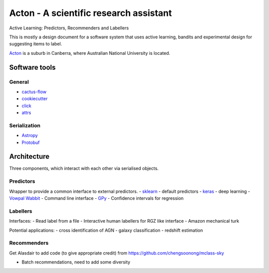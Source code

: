 Acton - A scientific research assistant
=======================================

Active Learning: Predictors, Recommenders and Labellers

This is mostly a design document for a software system that uses active
learning, bandits and experimental design for suggesting items to label.

`Acton <https://en.wikipedia.org/wiki/Acton,_Australian_Capital_Territory>`__
is a suburb in Canberra, where Australian National University is
located.

.. image:: https://travis-ci.org/chengsoonong/acton.svg?branch=master
    :target: https://travis-ci.org/chengsoonong/acton

.. image:: http://readthedocs.org/projects/acton/badge/?version=latest
    :target: http://acton.readthedocs.io/en/latest/?badge=latest
    :alt: Documentation Status

Software tools
--------------

General
^^^^^^^

-  `cactus-flow <https://barro.github.io/2016/02/a-succesful-git-branching-model-considered-harmful/>`__
-  `cookiecutter <https://github.com/audreyr/cookiecutter-pypackage>`__
-  `click <http://click.pocoo.org/>`__
-  `attrs <https://attrs.readthedocs.io>`__

Serialization
^^^^^^^^^^^^^

-  `Astropy <http://www.astropy.org/>`__
-  `Protobuf <https://developers.google.com/protocol-buffers/docs/pythontutorial>`__

Architecture
------------

Three components, which interact with each other via serialised objects.

Predictors
^^^^^^^^^^

Wrapper to provide a common interface to external predictors. -
`sklearn <http://scikit-learn.org/>`__ - default predictors -
`keras <http://keras.io/>`__ - deep learning - `Vowpal
Wabbit <https://github.com/JohnLangford/vowpal_wabbit/wiki/Command-line-arguments>`__
- Command line interface - `GPy <https://sheffieldml.github.io/GPy/>`__
- Confidence intervals for regression

Labellers
^^^^^^^^^

Interfaces: - Read label from a file - Interactive human labellers for
RGZ like interface - Amazon mechanical turk

Potential applications: - cross identification of AGN - galaxy
classification - redshift estimation

Recommenders
^^^^^^^^^^^^

Get Alasdair to add code (to give appropriate credit) from
https://github.com/chengsoonong/mclass-sky

-  Batch recommendations, need to add some diversity
